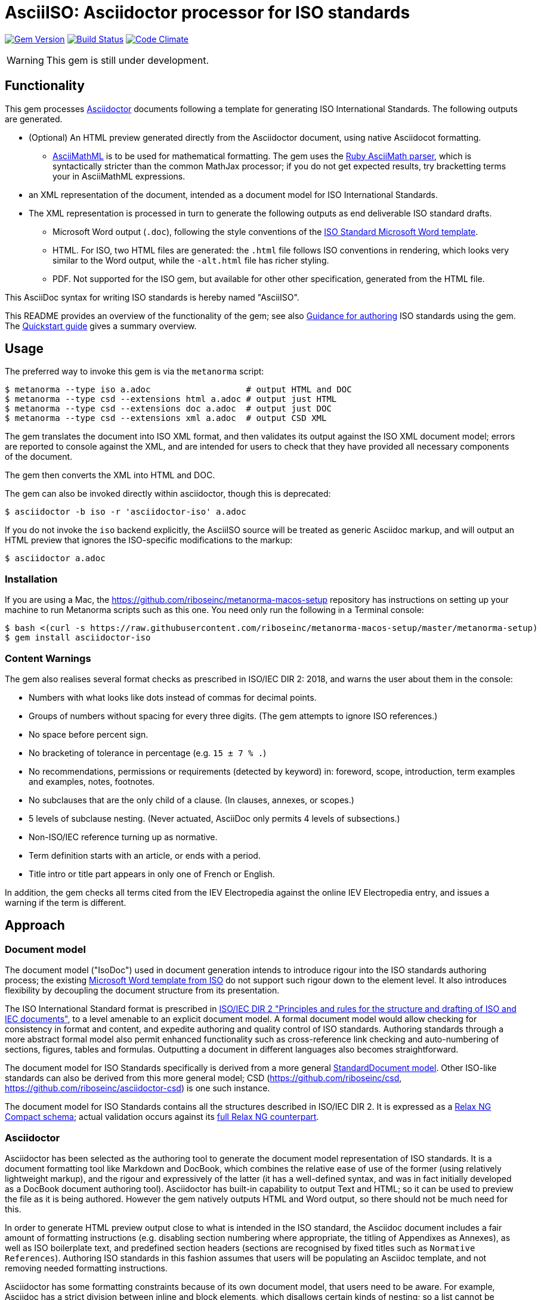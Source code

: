 = AsciiISO: Asciidoctor processor for ISO standards

image:https://img.shields.io/gem/v/asciidoctor-iso.svg["Gem Version", link="https://rubygems.org/gems/asciidoctor-iso"]
image:https://img.shields.io/travis/riboseinc/asciidoctor-iso/master.svg["Build Status", link="https://travis-ci.org/riboseinc/asciidoctor-iso"]
image:https://codeclimate.com/github/riboseinc/asciidoctor-iso/badges/gpa.svg["Code Climate", link="https://codeclimate.com/github/riboseinc/asciidoctor-iso"]

WARNING: This gem is still under development.

== Functionality

This gem processes http://asciidoctor.org/[Asciidoctor] documents following
a template for generating ISO International Standards. The following
outputs are generated.

* (Optional) An HTML preview generated directly from the Asciidoctor document,
using native Asciidocot formatting. 
** http://asciimath.org[AsciiMathML] is to be used for mathematical formatting.
The gem uses the https://github.com/asciidoctor/asciimath[Ruby AsciiMath parser],
which is syntactically stricter than the common MathJax processor;
if you do not get expected results, try bracketting terms your in AsciiMathML
expressions.
* an XML representation of the document, intended as a document model for ISO
International Standards. 
* The XML representation is processed in turn to generate the following outputs
as end deliverable ISO standard drafts.
** Microsoft Word output (`.doc`), following the style conventions of the 
https://www.iso.org/iso-templates.html[ISO Standard Microsoft Word template]. 
** HTML. For ISO, two HTML files are generated: the `.html` file follows ISO
conventions in rendering, which looks very similar to the Word output, while
the `-alt.html` file has richer styling.
** PDF. Not supported for the ISO gem, but available for other other specification,
generated from the HTML file.

This AsciiDoc syntax for writing ISO standards is hereby named "AsciiISO".

This README provides an overview of the functionality of the gem; see also
https://github.com/riboseinc/asciidoctor-iso/wiki/Guidance-for-authoring[Guidance for authoring]
ISO standards using the gem. The 
https://github.com/riboseinc/asciidoctor-iso/wiki/Quickstart-Guide[Quickstart guide]
gives a summary overview.

== Usage

The preferred way to invoke this gem is via the `metanorma` script:

[source,console]
----
$ metanorma --type iso a.adoc                   # output HTML and DOC
$ metanorma --type csd --extensions html a.adoc # output just HTML
$ metanorma --type csd --extensions doc a.adoc  # output just DOC
$ metanorma --type csd --extensions xml a.adoc  # output CSD XML
----

The gem translates the document into ISO XML format, and then
validates its output against the ISO XML document model; errors are
reported to console against the XML, and are intended for users to
check that they have provided all necessary components of the
document.

The gem then converts the XML into HTML and DOC.

The gem can also be invoked directly within asciidoctor, though this is deprecated:

[source,console]
----
$ asciidoctor -b iso -r 'asciidoctor-iso' a.adoc  
----

If you do not invoke the `iso` backend explicitly, the AsciiISO source will be
treated as generic Asciidoc markup, and will output an HTML preview that 
ignores the ISO-specific modifications to the markup:

[source,console]
----
$ asciidoctor a.adoc  
----

=== Installation

If you are using a Mac, the https://github.com/riboseinc/metanorma-macos-setup
repository has instructions on setting up your machine to run Metanorma
scripts such as this one. You need only run the following in a Terminal console:

[source,console]
----
$ bash <(curl -s https://raw.githubusercontent.com/riboseinc/metanorma-macos-setup/master/metanorma-setup)
$ gem install asciidoctor-iso
----


=== Content Warnings

The gem also realises several format
checks as prescribed in ISO/IEC DIR 2: 2018, and warns the user about them in the
console:

* Numbers with what looks like dots instead of commas for decimal points.

* Groups of numbers without spacing for every three digits. (The gem attempts
to ignore ISO references.)

* No space before percent sign.

* No bracketing of tolerance in percentage (e.g. `15 ± 7 % .`)

* No recommendations, permissions or requirements (detected by keyword) in:
foreword, scope, introduction, term examples and examples, notes, footnotes.

* No subclauses that are the only child of a clause. (In clauses, annexes, or
scopes.)

* 5 levels of subclause nesting. (Never actuated, AsciiDoc only permits 4
levels of subsections.)

* Non-ISO/IEC reference turning up as normative.

* Term definition starts with an article, or ends with a period.

* Title intro or title part appears in only one of French or English.

In addition, the gem checks all terms cited from the IEV Electropedia against
the online IEV Electropedia entry, and issues a warning if the term is different.

== Approach
=== Document model

The document model ("IsoDoc") used in document generation
intends to introduce rigour into the ISO
standards authoring process; the existing 
https://www.iso.org/iso-templates.html[Microsoft Word template from ISO]
do not support such rigour down to the element level. It also introduces
flexibility by decoupling the document structure from its presentation.

The ISO International Standard format is prescribed in
http://www.iec.ch/members_experts/refdocs/iec/isoiecdir-2%7Bed7.0%7Den.pdf[ISO/IEC DIR 2 "Principles and rules for the structure and drafting of ISO and IEC documents"],
to a level amenable to an explicit document model. A formal document
model would allow checking for consistency in format and content, and expedite
authoring and quality control of ISO standards. Authoring standards through a 
more abstract formal model also permit enhanced functionality such as 
cross-reference link checking and auto-numbering of sections, figures, tables and formulas.
Outputting a document in different languages also becomes straightforward.

The document model for ISO Standards specifically is derived from a more general
https://github.com/riboseinc/isodoc-models[StandardDocument model]. Other
ISO-like standards can also be derived from this more general model;
CSD (https://github.com/riboseinc/csd, https://github.com/riboseinc/asciidoctor-csd)
is one such instance.

The document model for ISO Standards contains all the structures described
in ISO/IEC DIR 2. It is expressed as a
link:lib/asciidoctor/iso/isostandard.rnc[Relax NG Compact schema]; actual
validation occurs against its link:lib/asciidoctor/iso/isostandard.rng[full Relax
NG counterpart]. 

=== Asciidoctor

Asciidoctor has been selected as the authoring tool to generate the document
model representation of ISO standards. It is a document formatting tool like
Markdown and DocBook, which combines the relative ease of use of the former
(using relatively lightweight markup), and the rigour and expressively of the
latter (it has a well-defined syntax, and was in fact initially developed as a
DocBook document authoring tool). Asciidoctor has built-in capability to output
Text and HTML; so it can be used to preview the file as it is being
authored. However the gem natively outputs HTML and Word output, so there should
not be much need for this.

In order to generate HTML preview output close to what is intended
in the ISO standard, the Asciidoc
document includes a fair amount of formatting instructions (e.g. disabling
section numbering where appropriate, the titling of Appendixes as Annexes), as
well as ISO boilerplate text, and predefined section headers (sections are
recognised by fixed titles such as `Normative References`). Authoring ISO
standards in this fashion assumes that users will be populating an Asciidoc
template, and not removing needed formatting instructions.

Asciidoctor has some formatting constraints because of its own document model,
that users need to be aware. For example, Asciidoc has a strict division between
inline and block elements, which disallows certain kinds of nesting; so a list
cannot be embedded within a paragraph, it can only constitute its own paragraph
(though lists themselves can be nested within each other). Asciidoctor also disallows
multiple paragraphs in footnotes, 
http://discuss.asciidoctor.org/footnotes-with-paragraph-breaks-td4130.html[by design].
(The document model does not impose this constraint, so you could edit the generated
XML to break up paragraphs within a footnote.)

[[model_additions]]
== Asciidoctor model additions

=== Section titles
ISO has special section types: "Scope", "Normative References", "Terms and Definitions", "Symbols and Abbreviated Terms", "Bibliography". By default, these are identified in Asciidoc by using those titles. The gem allows you to override the title by using a `heading` attribute on the node, so that the actual title in your Asciidoc can be something different; that is useful, for example, if you are translating the document into different languages. So:

[source,asciidoctor]
--
[heading=scope]
== 范围
--

Note that both the XML population, and the isodoc gem will overwrite any supplied title. If you are translating ISO documents into other languages, you will still need access to versions of the asciidoctor-iso and isodoc gems in those languages.

=== Obligation
The obligation of sections (whether they are normative or informative) is indicated
with the attribute "obligation". For most sections, this is fixed; for annexes and clauses, the
default value of the obligation is "normative", and users need to set the obligation
to "informative" as a section attribute.

[source,asciidoctor]
--
[[AnnexA]]
[appendix,obligation=informative]
== Determination of defects
--

=== Term markup

To ensure the structure of Terms and Definitions is captured accurately, the following
macros are defined, and must be used to mark up their respective content:

`alt:[TERM]`:: for alternative terms
`deprecated:[TERM]`:: for deprecated terms
`domain:[TERM]`:: for term domains

The macro contents can contain their own markup.

[source,asciidoctor]
--
=== paddy 
alt:[_paddy_ rice]
deprecated:[#[smallcap]#cargo# rice]
domain:[rice]

_paddy_ (<<paddy>>) from which the husk only has been removed
--

=== Terms and Definitions markup

If the Terms and Definitions of a standard are partly or fully sourced from
another standard, that standard is cited in a `source` attribute to the section,
which is set to the reference anchor of the standard (given under the Normative
Referencecs)..
The boilerplate of the Terms and Definitions section is adjusted accordingly.

[source,asciidoctor]
--
[source=ISO712]
== Terms and Definitions
--

Multiple sources are allowed, and need to be quoted and comma-delimited:

[source,asciidoctor]
--
[source="ISO712,ISO24333"]
== Terms and Definitions
--


=== Paragraph alignment

Alignment is defined as an attribute for paragraphs:

[source,asciidoctor]
--
[align=left]
This paragraph is aligned left

[align=right]
This paragraph is aligned right

[align=center]
This paragraph is aligned center

[align=justified]
This paragraph is justified, which is the default
--

=== Reviewer notes

Reviewer notes are encoded as sidebars, and can be separated at a distance from the
text they are annotating; the text they are annotating is indicated through anchors. 
Reviewer notes are only rendered if the document has a `:draft:` attribute.

The following attributes on reviewer notes are mandatory:

* `reviewer` attribute (naming the reviewer) 
* the starting target anchor of the note (`from` attribute)

The following attributes are optional:

* `date` attribute, optionally including the time (as xs:date or xs:datetime)
* the ending target anchor of the note (`to` attribute)

The span of text covered by the reviewer note is from the start of the
text encompassed by the `from` element, to the end of the text encompassed
by the `to` element. If only the `from` element supplied, the reviewer note
covers the `from` element. The `from` and `to` elements can be bookmarks,
which cover no space.

[source,asciidoctor]
--
[[clause_address_profile_definition]]
=== Address Profile Definition (AddressProfileDescription)

[[para1]]
This is a clause address [[A]]profile[[B]] definition

[reviewer="Nick Nicholas",date=20180125T0121,from=clause_address_profile_definition,to=para1]
****
I do not agree with this statement.
****

[reviewer="Nick Nicholas",date=20180125T0121,from=A,to=B]
****
Profile?!
****
--

=== Strikethrough and Small Caps

The following formatting macros are used for strikethrough and small caps text:

[source,asciidoctor]
--
[strike]#strike through text#
[smallcap]#small caps text#
--

=== Count of table header and footer rows

In Asciidoc, a table can have at most one header row or footer row. In ISO,
a nominal single header row is routinely broken up into multiple rows in order
to accommodate units or symbols, that line up against each other, though
they are displayed as merged cells with no grid between them. To address this,
tables can be marked up with an optional `headerrows` attribute:

[source,asciidoctor]
--
[headerrows=2]
|===
.2+|Defect 4+^| Maximum permissible mass fraction of defects in husked rice +
stem:[w_max]
| in husked rice | in milled rice (non-glutinous) | in husked parboiled rice | in milled parboiled rice

| Extraneous matter: organic footnote:[Organic extraneous matter includes foreign seeds, husks, bran, parts of straw, etc.] | 1,0 | 0,5 | 1,0 | 0,5
|===
--

=== Inline clause numbers

For some clauses (notably test methods), the clause heading appears inline with the clause, instead of being separated on a different line. This is indicated in Asciidoc by the option
attribute `inline-header`:

[source,asciidoctor]
--
[%inline-header]
[[AnnexA-2-1]]
==== Sample divider, 

consisting of a conical sample divider
--

=== Bibliographic details

Citations can include details of where in the document the citation is located; these
are entered by suffixing the type of locality, then an equals sign, then the reference. 
The word "whole" on its own is also treated as a locality. Multiple
instances of locality and reference can be provided, delimited by comma or colon. Any trailing
text after the sequence of locality=reference (or locality, space, reference) are treated
as substitute text, as would occur normally in an Asciidoctor crossreference. For
example:

[source,asciidoctor]
--
<<ISO712,the foregoing reference>>     # renders as: the foregoing reference
<<ISO712,section=5, page 8-10>>         # renders as: ISO 712, Section 5, Page 8-10
<<ISO712,section=5, page=8-10: 5:8-10>> # renders as ISO 712, 5:8-10 ("5:8-10" treated as replacement text for all the foregoing)
<<ISO712,whole>>                        # renders as: ISO 712, Whole of text
--

The references cannot contain spaces. Any text following the sequence of localities
will be displayed instead of the localities.

A custom locality can be entered by prefixing it with `locality:`:

[source,asciidoctor]
--
<<ISO712,locality:frontispiece=5, page=8-10>>         # renders as: ISO 712, Frontispiece 5, Page 8-10
--

Custom localities may not contain commas, colons, or space. Localities with the `locality:`
prefix are recognised in internationalisation configuration files.

=== Additional warning types

Asciidoctor natively supports the ISO admonitions "Caution", "Warning", and "Important"
through its admonition syntax:

[source,asciidoctor]
--
CAUTION: This is a single-block caution

[WARNING]
====
This is a

multiple-block warning
====
--

If the admonitions "Danger" and "Safety Precaution" are needed, they should be indicated
through a `type` attribute, which will override the admonition type appearing in the Asciidoc:

[source,asciidoctor]
--
[type=Danger]
CAUTION: This is a single-block caution

[WARNING,type=Safety Precaution]
====
This is a

multiple-block warning
====
--

=== Block Quotes

As in normal Asciidoctor, block quotes are preceded with an author and a citation;
but the citation is expected to be in the same format as all other citations, 
a cross-reference optionally followed by text, which may include the bibliographic
sections referenced:

[source,asciidoctor]
--
[quote, ISO, "ISO7301,section 1"]
_____
This International Standard gives the minimum specifications for rice (_Oryza sativa_ L.) 
which is subject to international trade. It is applicable to the following types: husked rice 
and milled rice, parboiled or not, intended for direct human consumption. It is neither 
applicable to other products derived from rice, nor to waxy rice (glutinous rice).
_____
--

=== Image size

The value `auto` is accepted for image width and height attributes. It is only passed on
to HTML output; if the output is to Word, both the width and height attributes are stripped
from the image.

[source,asciidoctor]
--
[height=90,width=auto]
image::logo.jpg
--

=== Sections embedded more than 5 levels

Asciidoctor permits only 5 levels of section embedding (not counting the document title).
Standards do contain more levels of embedding; ISO/IEC DIR 2 only considers it a problem
if there are more than 7 levels of embedding. To realise higher levels of embedding,
prefix a 5-level section title with the attribute `level=`:

[source,asciidoctor]
--
====== Clause 5

[level=6]
===== Clause 6

[level=7]
====== Clause 7A

[level=7]
====== Clause 7B

[level=6]
====== Clause 6B

====== Clause 5B
--

This generates the following ISO XML:

[source,xml]
--
<clause id="_" inline-header="false" obligation="normative">
	<title>
		Clause 5 
	</title>
	<clause id="_" inline-header="false" obligation="normative">
		<title>
			Clause 6 
		</title>
		<clause id="_" inline-header="false" obligation="normative">
			<title>
				Clause 7A 
			</title>
		</clause>
		<clause id="_" inline-header="false" obligation="normative">
			<title>
				Clause 7B 
			</title>
		</clause>
	</clause>
	<clause id="_" inline-header="false" obligation="normative">
		<title>
			Clause 6B 
		</title>
	</clause>
</clause>
<clause id="_" inline-header="false" obligation="normative">
	<title>
		Clause 5B 
	</title>
</clause>
--

=== PlantUML

The http://plantuml.com[PlantUML] diagramming tool is integrated with Asciidoctor
in this gem, as a literal block with the style attribute `plantuml`:

[source,asciidoctor]
--
[plantuml]
....
@startuml
Alice -> Bob: Authentication Request
Bob --> Alice: Authentication Response

Alice -> Bob: Another authentication Request
Alice <-- Bob: another authentication Response
@enduml
....
--

The integration runs PlantUML for each such block, generating a PNG image.
The images are stored in the `plantuml` directory, and linked into the output
document in place of the PlantUML.

PlantUML needs to be installed by users separately, and accesssible from the
command line:

* `brew install plantuml` on MacOS.
* For Linux, link the PlantUML jar file into a command line executable; see
`.travis.yml` for an example.

If PlantUML is not installed locally, the source PlantUML is incorporated into
the output document as sourcecode. 

=== Features not visible in HTML preview

The gem uses built-in Asciidoc formatting as much as possible, so that users
can retain the ability to preview documents; for _Terms and Definitions_
clauses, which have a good deal of explicit structure, macros have been
introduced for semantic markup (admitted terms, deprecated terms, etc). 

The default HTML output of an Asciidoc-formatted ISO document is quite close to the
intended final output, with the following exceptions, and with the additional
exceptions listed <<model_additions,above>> as markup introduced for ISO markup. 
Note that the final
outputs of the conversion (Microsoft Word, PDF, HTML) do not have these exceptions,
and comply with the ISO Standard specifications.

* _Terms and Definitions_: each term is marked up as an unnumbered subclause,
the semantic markup of alternate and other terms is not rendered visually.

* _Formulas_: Asciidoctor has no provision for the automated numbering of
isolated block formulas ("stem"), and does not display the number assigned a
block formula in its default HTML processor—although it does provide automated
numbering of examples. Formula numbering is provided in the final outputs
of the conversion.

* _Missing elements_: The document model does not yet include Asciidoc elements
that do not appear to be relevant to ISO Standards; these will be ignored in
generating ISO XML. Those elements include:
** sidebars (`aside`) (as distinct from warnings),
** ASCII art/preformatted text (`literal`) (as distinct from sourcecode listings),
** page breaks (`thematic break`).

* _Markup_: Some connecting text which is used to convey markup structure is
left out: in particular, `DEPRECATED` and `SOURCE` (replaced by formatting
macros).

* _Tables_: Table footnotes are treated like all other footnotes: they are
rendered at the bottom of the document, rather than the bottom of the table,
and they are not numbered separately.

* _Cross-references_: Footnoted cross-references are indicated with the reference
text `fn` in isolation, or `fn:` as a prefix to the reference text. The default
HTML processor leaves these as is: if no reference text is given, only `fn`
will be displayed (though it will still hyperlink to the right reference).

* _References_: The convention for references is that ISO documents are cited
without brackets by ISO number, and optionally year, whether they are normative
or in the bibliography (e.g. `ISO 20483:2013`); while all other references are
cited by bracketed number in the bibliography (e.g. `[1]`). The default HTML
processor treats all references the same, and will bracket them (e.g. `[ISO
20483:2013]`). For the same reason, ISO references listed in the bibliography
will be listed under an ISO reference, rather than a bracketed number.

* _References_: References are rendered cited throughout, since they are
automated. For that reason, if reference is to be made to both an undated and a
dated version of an ISO reference, these need to be explicitly listed as
separate references. (This is not done in the Rice model document, which lists
ISO 6646, but under _Terms and Definitions_ cites the dated ISO 6646:2011.

* _References_: ISO references that are undated but published have their date
indicated under the ISO standards format in an explanatory footnote. Because of
constraints introduced by Asciidoctor, that explanation is instead given in
square brackets in Asciidoc format.

* _Annexes_: Subheadings cannot preserve subsection numbering, while also
appearing inline with their text (e.g. Rice document, Annex B.2): they appear
as headings in separate lines.

* _Annexes_: Cross-references to Annex subclauses are automatically prefixed
with `Clause` rather than `Annex` or nothing.

* _Metadata_: Document metadata such as document numbers, technical committees
and title wording are not rendered in the default HTML output.

* _Patent Notice_: Patent notices are treated and rendered as a subsection of
the introduction, with an explicit subheading.

* _Numbering_: The numbering of figures and tables is sequential in the default
HTML processor: it does not include the Clause or Annex number. This,
_Figure 1_, not _Figure A.1_.

* _Notes_: There is no automatic note numbering by the default HTML processor.

* _Review Notes_: The reviewer on the review note is not displayed.

* _Keys_: Keys to formulas and figures are expected to be marked up as
definition lists consistently, rather than as inline prose.

* _Figures_: Simple figures are marked up as images, figures containing
subfigures as examples. Numbering by the default HTML processor may be
inconsistent. Subfigures are automatically numbered as independent figures.

* _Markup_: The default HTML processor does not support CSS extensions such as
small caps or strike through, though these can be marked up as CSS classes
through custom macros in Asciidoctor: a custom CSS stylesheet will be needed to
render them.

== Bibliography integration

Bibliographic entries for ISO standards are expected to use the standard document
identifier as the item label; e.g.

[source,asciidoctor]
--
* [[[ref1,ISO 712]]], _Cereals and cereal products -- Determination of moisture content -- Reference method_
--

By default, the `isobib` gem is used to look up the reference details for 
any item label prefixed with `ISO` on the ISO web site. The full bibliographic details 
of the item are screenscraped from the ISO site and inserted into the XML file 
(although only the title of the reference is used in rendering). The
http://www.electropedia.org[Electropedia] termbank is queried in validation, to confirm
that the cited entries in Terms and Definitions are the same as what is cited online;
those queries are routed through the `iev` gem

[[cache]]
The results of all `isobib` searches done to date, across all documents,
are cached in the global cache file `~/.relaton-bib.pstore`, 
so they do not need to be re-fetched each time a document is processed. 
(The web query takes a few seconds per reference.)

The results of all `isobib` searches done to date for the current document
(`filename.adoc`) are stored in the same directory as the current document,
in the file `{filename}.relaton.pstore`. The local cache overrides entries in
the global cache, and can be manually edited. The local cache is only used
if the `:local-cache:` document attribute is set.

If the document attribute `:no-isobib:` is set, the reference details for
items are not looked up via `isobib`, and the `isobib` caches are not used.
If the document attribute `:no-isobib-cache:` is set, the reference details for
items are still looked up via `isobib`, but the `isobib` caches are not used.

Any entry in the cache that corresponds to an undated ISO reference fetches its details
from the latest available entry on the ISO web site. If the entry is more than 60
days old, it is refetched.

The results of all `iev` searches done to date across all documents are cached
in the global cache fule `~/iev.pstore`, and the results of all `iev` searches 
done to date for the current document are stored in the same directory as the
current document, in the file `(filename).iev.pstore`.

== Document Attributes

The gem relies on Asciidoctor document attributes to provide necessary
metadata about the document. These include:

`:nodoc:`:: Do not generate Word and HTML output, only generate XML output.
Can be used as a command-line option (like all other document attributes):
`asciidoctor -a nodoc -b iso -r "asciidoctor-iso" a.adoc`

`:novalid:`:: Suppress validation.

`:flush-caches:`:: If set, delete and reinitialise the <<cache,cache>> of `isobib` searches
for ISO references from the ISO web site.

`:no-isobib:`:: If set, do not use the `isobib` or `iev` gem functionality to look up
ISO and IEV references online, nor the <<cache,cache>> of `isobib` and `iev` searches.

`:no-isobib-cache:`:: If set, use the `isobib` and `iev` gem functionality to look up
ISO and IEV references online, but do not use the <<cache,cache>> of `isobib` and `iev` searches.

`:local-cache:`:: Use the local isobib and iev search caches to override the global isobib and iev search
caches.

`:i18nyaml:`:: Name of YAML file of internationalisation text, to use instead
of the built-in English, French or Chinese text used to label parts of the document
(e.g. "Table", "Foreword", boilerplate text for Normative References, etc.)
Use if you wish to output an ISO standard in a language other than those three.
A sample YAML file for English, with "Foreword" replaced with "Frontispiece",
is available at link:spec/examples/english.yaml[].

`:docnumber:`:: The ISO document number (mandatory)

`:tc-docnumber:`:: The document number assigned by the Technical committee

`:partnumber:`:: The ISO document part number. (This can be "part-subpart" if this is an IEC document.)

`:edition:`:: The document edition

`:revdate:`:: The date the document was last updated

`:draft:`:: The document draft (used in addition to document stage, for multiple iterations: expected format _X.Y_)

`:copyright-year:`:: The year which will be claimed as when the copyright for
the document was issued

`:library-ics:` :: The ICS (International Categorization for Standards) number for the standard. There may be more than one ICS for a document; if so, they should be comma-delimited. (The ics identifier is added to the document metadata, but is not output to the current document templates.)

`:title-intro-en:`:: The introductory component of the English title of the
document

`:title-main-en:`:: The main component of the English title of the document
(mandatory). (The first line of the AsciiDoc document, which contains the title
introduced with `=`, is ignored)

`:title-part-en:`:: The English title of the document part

`:title-intro-fr:`:: The introductory component of the French title of the
document. (This document template presupposes authoring in English; a different
template will be needed for French, including French titles of document
components such as annexes.)

`:title-main-fr:`:: The main component of the French title of the document
(mandatory). 

`:title-part-fr:`:: The French title of the document part

`:doctype:`:: The document type (see
https://www.iso.org/deliverables-all.html[ISO deliverables: The different types of ISO publications]
) (mandatory). The permitted types are:
`international-standard, technical-specification, technical-report,
publicly-available-specification, international-workshop-agreement, guide`.

`:docstage:`:: The stage code for the document status (see
https://www.iso.org/stage-codes.html[International harmonized stage codes])

`:docsubstage:`:: The substage code for the document status (see
https://www.iso.org/stage-codes.html[International harmonized stage codes])

`:iteration:`:: The iteration of a stage, in case there have been multiple drafts
(e.g. `2` on a `CD`: this is the second iteration through the `CD` stage).

`:secretariat:`:: The national body acting as the secretariat for the document
in the deafting stage

`:technical-committee-number:`:: The number of the relevant ISO technical
committee

`:technical-committee-type:``:: The type of the relevant technical committee. Defaults
to `TC` if not supplied. Values: `TC1, `PC`, `JTC`, `JPC`.

`:technical-committee:`:: The name of the relevant ISO technical committee
(mandatory)

`:subcommittee-number:`:: The number of the relevant ISO subcommittee

`:subcommittee-type:`:: The type of the relevant ISO subcommittee. Defaults to
`SC` if not supplied. Values: `SC`, `JSC`.

`:subcommittee:`:: The name of the relevant ISO subcommittee

`:workgroup-number:`:: The number of the relevant ISO workgroup

`:workgroup-type:`:: The type of the relevant ISO workgroup. Defaults to `WG` if
not supplied. Example values: `JWG`, `JAG`, `AG` (advisory group), `AHG`, `SWG`, 
`SG`, `MA` (maintenance agency), `CORG`, `JCG`, `CAG`

`:workgroup:`:: The name of the relevant ISO workgroup

`:language:` :: The language of the document (`en` or `fr`). Defaults to `en`.

`:script:` :: The script of the document (defaults to `Latn`). Must be supplied as
`Hans` for Simplified Chinese.

`:publisher:`:: The standards agency publishing the standard; can be multiple
(comma-delimited). Defaults to `ISO`.

`:body-font:`:: Font for body text; will be inserted into CSS. Defaults to
Cambria for Latin script, SimSun for Simplified Chinese.

`:header-font:`:: Font for headers; will be inserted into CSS. Defaults to
Cambria for Latin script, SimHei for Simplified Chinese.

`:monospace-font`:: Font for monospace; will be inserted into CSS. Defaults to
Courier New.

`:htmlstylesheet`:: SCSS stylesheet to use for HTML output. Defaults to built in stylesheet,
which adheres with ISO formatting requirements. Recommend against overriding this.

`:htmlcoverpage`:: HTML template for cover page. Defaults to built in template. Recommend against overriding this.

`:htmlintropage`:: HTML template for introductory section. Defaults to built in template. Recommend against overriding this.

`:scripts`:: Javascript scripts for HTML output. Defaults to built in scripts. Recommend against overriding this.

`:wordstylesheet`:: Primary SCSS stylesheet to use for Word output. Defaults to built in stylesheet,
which adheres with ISO formatting requirements. Recommend against overriding this.

`:standardstylesheet`:: Secondary SCSS stylesheet use for Word output. Defaults to built in stylesheet,
which adheres with ISO formatting requirements. Recommend against overriding this.

`:header`:: Header and footer file for Word output. Defaults to built in template. Recommend against overriding this.

`:wordcoverpage`:: Word template for cover page. Defaults to built in template. Recommend against overriding this.

`:wordintropage`:: Word template for introductory section. Defaults to built in template. Recommend against overriding this.

`:ulstyle`:: Word CSS selector for unordered lists in supplied stylesheets. Defaults to value for built in stylesheet. Recommend against overriding this.

`:olstyle`:: Word CSS selector for ordered lists in supplied stylesheets. Defaults to value for built in stylesheet. Recommend against overriding this.


The attribute `:draft:`, if present, includes review notes in the XML output;
these are otherwise suppressed.

The document proper can reference the values of document attributes, which is convenient
for reusability. For example,
the Rice Model document references the editorial groups that have contributed to the 
document as

[source,asciidoc]
--
This document was prepared by Technical Committee ISO/TC {technical-committee-number}, _{technical-committee}_, Subcommittee SC {subcommittee-number}, _{subcommittee}_.
--

If the corresponding document attributes are not populated in the header, then the references
themselves will not be populated.


== Data Models

The IsoDoc data model (IsoStandardDocument) is instantiated from the
https://github.com/riboseinc/isodoc-models[StandardDocument model]. For details
please visit that page.

== Code Structure

The gem invokes the following other gems as a division of labour.

* This gem generates the IsoDoc XML proper
* https://github.com/riboseinc/isodoc renders IsoDoc XML into HTML
* https://github.com/riboseinc/html2doc converts HTML into Microsoft Word
* https://github.com/riboseinc/isodoc-models derives the ISO Standard grammar
used for validation from the generic IsoDoc grammar


== Examples

The gem has been tested to date against the
https://www.iso.org/publication/PUB100407.html["Rice document"], the ISO's
model document of an international standard. Sample representation of the Rice document
in Asciidoctor, and output formats, are included in the https://github.com/riboseinc/isodoc-rice
repository.

See also `link:spec/asciidoctor-iso[]` for individual features.
